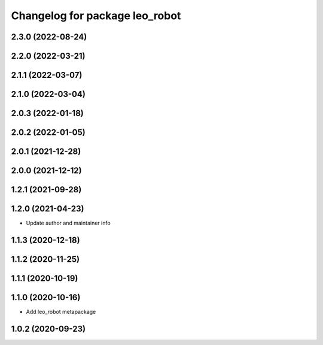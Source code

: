 ^^^^^^^^^^^^^^^^^^^^^^^^^^^^^^^
Changelog for package leo_robot
^^^^^^^^^^^^^^^^^^^^^^^^^^^^^^^

2.3.0 (2022-08-24)
------------------

2.2.0 (2022-03-21)
------------------

2.1.1 (2022-03-07)
------------------

2.1.0 (2022-03-04)
------------------

2.0.3 (2022-01-18)
------------------

2.0.2 (2022-01-05)
------------------

2.0.1 (2021-12-28)
------------------

2.0.0 (2021-12-12)
------------------

1.2.1 (2021-09-28)
------------------

1.2.0 (2021-04-23)
------------------
* Update author and maintainer info

1.1.3 (2020-12-18)
------------------

1.1.2 (2020-11-25)
------------------

1.1.1 (2020-10-19)
------------------

1.1.0 (2020-10-16)
------------------
* Add leo_robot metapackage

1.0.2 (2020-09-23)
------------------
